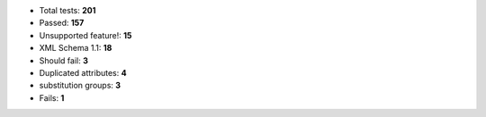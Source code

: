 - Total tests: **201**
- Passed: **157**
- Unsupported feature!: **15**
- XML Schema 1.1: **18**
- Should fail: **3**
- Duplicated attributes: **4**
- substitution groups: **3**
- Fails: **1**